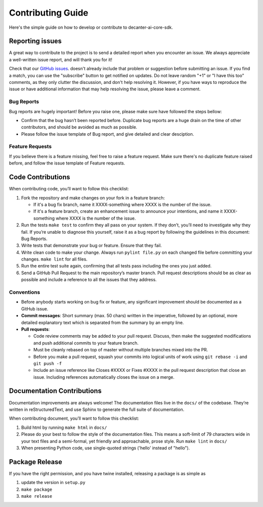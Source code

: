.. _contributing:

Contributing Guide
===================

Here's the simple guide on how to develop or contribute to
decanter-ai-core-sdk.



Reporting issues
-------------------
A great way to contribute to the project is to send a detailed report when you
encounter an issue. We always appreciate a well-written issue report, and will
thank you for it!

Check that our `GitHub issues`_. doesn't already include that problem or
suggestion before submitting an issue. If you find a match, you can use the
"subscribe" button to get notified on updates. Do not leave random "+1" or "I
have this too" comments, as they only clutter the discussion, and don't help
resolving it. However, if you have ways to reproduce the issue or have
additional information that may help resolving the issue, please leave
a comment.

.. _GitHub issues: https://github.com/MoBagel/decanter-ai-core-sdk/issues

Bug Reports
~~~~~~~~~~~~~
Bug reports are hugely important! Before you raise one, please make sure
have followed the steps bellow:

*   Confirm that the bug hasn’t been reported before. Duplicate bug reports
    are a huge drain on the time of other contributors, and should be avoided
    as much as possible.
*   Please follow the issue template of Bug report, and give detailed and
    clear desciption.

Feature Requests
~~~~~~~~~~~~~~~~~
If you believe there is a feature missing, feel free to raise a feature
request. Make sure there's no duplicate feature raised before, and follow
the issue template of Feature requests.



Code Contributions
--------------------

When contributing code, you’ll want to follow this checklist:

1.  Fork the repository and make changes on your fork in a feature branch:

    *   If it's a bug fix branch, name it XXXX-something where XXXX is the
        number of the issue.
    *   If it's a feature branch, create an enhancement issue to announce
        your intentions, and name it XXXX-something where XXXX is the number
        of the issue.

2.  Run the tests ``make test`` to confirm they all pass on your system. If
    they don’t, you’ll need to investigate why they fail. If you’re unable
    to diagnose this yourself, raise it as a bug report by following the
    guidelines in this document: Bug Reports.

3.  Write tests that demonstrate your bug or feature. Ensure that they fail.

4.  Write clean code to make your change. Always run ``pylint file.py`` on
    each changed file before committing your changes. ``make lint`` for all
    files.

5.  Run the entire test suite again, confirming that all tests pass including
    the ones you just added.

6.  Send a GitHub Pull Request to the main repository’s master branch. Pull
    request descriptions should be as clear as possible and include a
    reference to all the issues that they address.

Conventions
~~~~~~~~~~~~
*   Before anybody starts working on bug fix or feature, any significant
    improvement should be documented as a GitHub issue.

*   **Commit messages**: Short summary (max. 50 chars) written in the
    imperative, followed by an optional, more detailed explanatory text
    which is separated from the summary by an empty line.

*   **Pull requests**:

    -   Code review comments may be added to your pull request. Discuss,
        then make the suggested modifications and push additional commits
        to your feature branch.

    -   Must be cleanly rebased on top of master without multiple branches
        mixed into the PR.

    -   Before you make a pull request, squash your commits into logical units
        of work using ``git rebase -i`` and ``git push -f``

    -   Include an issue reference like Closes #XXXX or Fixes #XXXX in the
        pull request description that close an issue. Including references
        automatically closes the issue on a merge.


Documentation Contributions
-----------------------------
Documentation improvements are always welcome! The documentation files live in
the ``docs/`` of the codebase. They’re written in reStructuredText, and use
Sphinx to generate the full suite of documentation.

When contributing document, you’ll want to follow this checklist:

1.  Build html by running ``make html`` in ``docs/``

2.  Please do your best to follow the style of the documentation files. This
    means a soft-limit of 79 characters wide in your text files and a
    semi-formal, yet friendly and approachable, prose style. Run ``make lint``
    in ``docs/``

3.  When presenting Python code, use single-quoted strings
    ('hello' instead of "hello").

Package Release
--------------------

If you have the right permission, and you have twine installed, releasing a package is as simple as

1.  update the version in ``setup.py``

2.  ``make package``

3.  ``make release``
